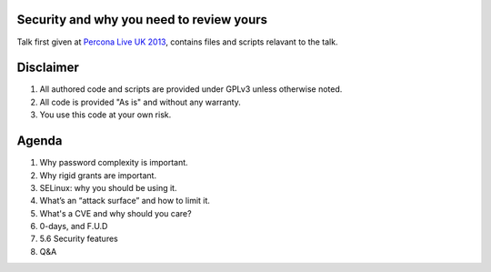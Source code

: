 Security and why you need to review yours
=========================================

Talk first given at `Percona Live UK 2013 <http://slidesha.re/1dl3LoY>`_, contains files and scripts relavant to the talk.

Disclaimer
==========

#. All authored code and scripts are provided under GPLv3 unless otherwise noted.
#. All code is provided "As is" and without any warranty.
#. You use this code at your own risk.

Agenda
======

#. Why password complexity is important.
#. Why rigid grants are important.
#. SELinux: why you should be using it.
#. What’s an “attack surface” and how to limit it.
#. What's a CVE and why should you care?
#. 0-days, and F.U.D
#. 5.6 Security features
#. Q&A
